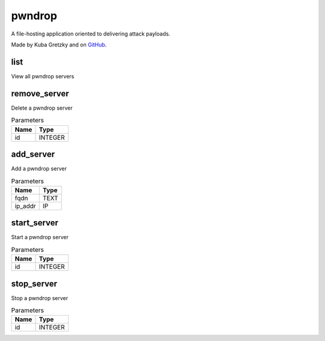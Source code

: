 .. _module-pwndrop:

pwndrop
=======

    
A file-hosting application oriented to delivering attack payloads.

Made by Kuba Gretzky and on `GitHub <https://github.com/kgretzky/pwndrop>`_.

list
^^^^

View all pwndrop servers

remove_server
^^^^^^^^^^^^^

Delete a pwndrop server

..  csv-table:: Parameters
    :header: "Name", "Type"

    "id","INTEGER"

add_server
^^^^^^^^^^

Add a pwndrop server

..  csv-table:: Parameters
    :header: "Name", "Type"

    "fqdn","TEXT"
    "ip_addr","IP"

start_server
^^^^^^^^^^^^

Start a pwndrop server

..  csv-table:: Parameters
    :header: "Name", "Type"

    "id","INTEGER"

stop_server
^^^^^^^^^^^

Stop a pwndrop server

..  csv-table:: Parameters
    :header: "Name", "Type"

    "id","INTEGER"

